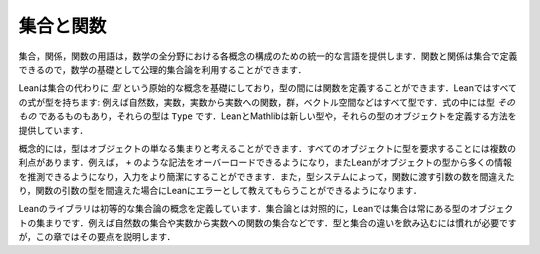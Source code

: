 .. _sets_and_functions:

集合と関数
==================

.. Sets and Functions
.. ==================

.. The vocabulary of sets, relations, and functions provides a uniform
.. language for carrying out constructions in all the branches of
.. mathematics.
.. Since functions and relations can be defined in terms of sets,
.. axiomatic set theory can be used as a foundation for mathematics.

集合，関係，関数の用語は，数学の全分野における各概念の構成のための統一的な言語を提供します．関数と関係は集合で定義できるので，数学の基礎として公理的集合論を利用することができます．

.. Lean's foundation is based instead on the primitive notion of a *type*,
.. and it includes ways of defining functions between types.
.. Every expression in Lean has a type:
.. there are natural numbers, real numbers, functions from reals to reals,
.. groups, vector spaces, and so on.
.. Some expressions *are* types,
.. which is to say,
.. their type is ``Type``.
.. Lean and Mathlib provide ways of defining new types,
.. and ways of defining objects of those types.

Leanは集合の代わりに *型* という原始的な概念を基礎にしており，型の間には関数を定義することができます．Leanではすべての式が型を持ちます: 例えば自然数，実数，実数から実数への関数，群，ベクトル空間などはすべて型です．式の中には型 *そのもの* であるものもあり，それらの型は ``Type`` です．LeanとMathlibは新しい型や，それらの型のオブジェクトを定義する方法を提供しています．

.. Conceptually, you can think of a type as just a set of objects.
.. Requiring every object to have a type has some advantages.
.. For example, it makes it possible to overload notation like ``+``,
.. and it sometimes makes input less verbose
.. because Lean can infer a lot of information from
.. an object's type.
.. The type system also enables Lean to flag errors when you
.. apply a function to the wrong number of arguments,
.. or apply a function to arguments of the wrong type.

概念的には，型はオブジェクトの単なる集まりと考えることができます．すべてのオブジェクトに型を要求することには複数の利点があります．例えば， ``+`` のような記法をオーバーロードできるようになり，またLeanがオブジェクトの型から多くの情報を推測できるようになり，入力をより簡潔にすることができます．また，型システムによって，関数に渡す引数の数を間違えたり，関数の引数の型を間違えた場合にLeanにエラーとして教えてもらうことができるようになります．

.. Lean's library does define elementary set-theoretic notions.
.. In contrast to set theory,
.. in Lean a set is always a set of objects of some type,
.. such as a set of natural numbers or a set of functions
.. from real numbers to real numbers.
.. The distinction between types and sets takes some getting used to,
.. but this chapter will take you through the essentials.

Leanのライブラリは初等的な集合論の概念を定義しています．集合論とは対照的に，Leanでは集合は常にある型のオブジェクトの集まりです．例えば自然数の集合や実数から実数への関数の集合などです．型と集合の違いを飲み込むには慣れが必要ですが，この章ではその要点を説明します．
